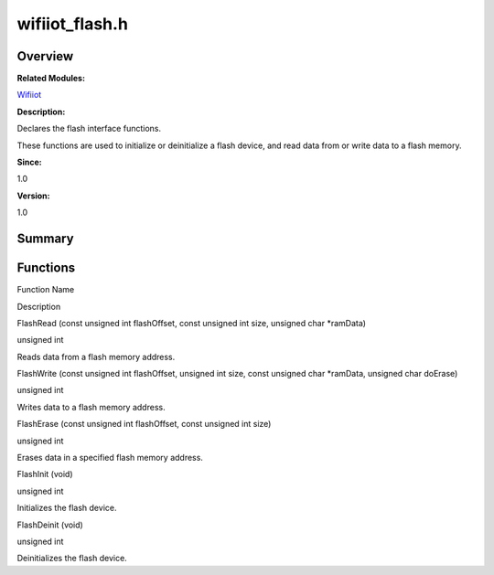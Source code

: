 wifiiot_flash.h
===============

**Overview**\ 
--------------

**Related Modules:**

`Wifiiot <wifiiot.md>`__

**Description:**

Declares the flash interface functions.

These functions are used to initialize or deinitialize a flash device,
and read data from or write data to a flash memory.

**Since:**

1.0

**Version:**

1.0

**Summary**\ 
-------------

Functions
---------

.. raw:: html

   <table>

.. raw:: html

   <thead align="left">

.. raw:: html

   <tr id="row1007090266191855">

.. raw:: html

   <th class="cellrowborder" valign="top" width="50%" id="mcps1.1.3.1.1">

.. raw:: html

   <p id="p533890011191855">

Function Name

.. raw:: html

   </p>

.. raw:: html

   </th>

.. raw:: html

   <th class="cellrowborder" valign="top" width="50%" id="mcps1.1.3.1.2">

.. raw:: html

   <p id="p1107307501191855">

Description

.. raw:: html

   </p>

.. raw:: html

   </th>

.. raw:: html

   </tr>

.. raw:: html

   </thead>

.. raw:: html

   <tbody>

.. raw:: html

   <tr id="row1032298164191855">

.. raw:: html

   <td class="cellrowborder" valign="top" width="50%" headers="mcps1.1.3.1.1 ">

.. raw:: html

   <p id="p176763016191855">

FlashRead (const unsigned int flashOffset, const unsigned int size,
unsigned char \*ramData)

.. raw:: html

   </p>

.. raw:: html

   </td>

.. raw:: html

   <td class="cellrowborder" valign="top" width="50%" headers="mcps1.1.3.1.2 ">

.. raw:: html

   <p id="p93943427191855">

unsigned int

.. raw:: html

   </p>

.. raw:: html

   <p id="p72030646191855">

Reads data from a flash memory address.

.. raw:: html

   </p>

.. raw:: html

   </td>

.. raw:: html

   </tr>

.. raw:: html

   <tr id="row1488485958191855">

.. raw:: html

   <td class="cellrowborder" valign="top" width="50%" headers="mcps1.1.3.1.1 ">

.. raw:: html

   <p id="p27770823191855">

FlashWrite (const unsigned int flashOffset, unsigned int size, const
unsigned char \*ramData, unsigned char doErase)

.. raw:: html

   </p>

.. raw:: html

   </td>

.. raw:: html

   <td class="cellrowborder" valign="top" width="50%" headers="mcps1.1.3.1.2 ">

.. raw:: html

   <p id="p1395221162191855">

unsigned int

.. raw:: html

   </p>

.. raw:: html

   <p id="p1523366519191855">

Writes data to a flash memory address.

.. raw:: html

   </p>

.. raw:: html

   </td>

.. raw:: html

   </tr>

.. raw:: html

   <tr id="row1099101665191855">

.. raw:: html

   <td class="cellrowborder" valign="top" width="50%" headers="mcps1.1.3.1.1 ">

.. raw:: html

   <p id="p264969645191855">

FlashErase (const unsigned int flashOffset, const unsigned int size)

.. raw:: html

   </p>

.. raw:: html

   </td>

.. raw:: html

   <td class="cellrowborder" valign="top" width="50%" headers="mcps1.1.3.1.2 ">

.. raw:: html

   <p id="p1616084278191855">

unsigned int

.. raw:: html

   </p>

.. raw:: html

   <p id="p663563768191855">

Erases data in a specified flash memory address.

.. raw:: html

   </p>

.. raw:: html

   </td>

.. raw:: html

   </tr>

.. raw:: html

   <tr id="row637592275191855">

.. raw:: html

   <td class="cellrowborder" valign="top" width="50%" headers="mcps1.1.3.1.1 ">

.. raw:: html

   <p id="p255052770191855">

FlashInit (void)

.. raw:: html

   </p>

.. raw:: html

   </td>

.. raw:: html

   <td class="cellrowborder" valign="top" width="50%" headers="mcps1.1.3.1.2 ">

.. raw:: html

   <p id="p811947776191855">

unsigned int

.. raw:: html

   </p>

.. raw:: html

   <p id="p997910155191855">

Initializes the flash device.

.. raw:: html

   </p>

.. raw:: html

   </td>

.. raw:: html

   </tr>

.. raw:: html

   <tr id="row762449382191855">

.. raw:: html

   <td class="cellrowborder" valign="top" width="50%" headers="mcps1.1.3.1.1 ">

.. raw:: html

   <p id="p1683838301191855">

FlashDeinit (void)

.. raw:: html

   </p>

.. raw:: html

   </td>

.. raw:: html

   <td class="cellrowborder" valign="top" width="50%" headers="mcps1.1.3.1.2 ">

.. raw:: html

   <p id="p213415972191855">

unsigned int

.. raw:: html

   </p>

.. raw:: html

   <p id="p871095654191855">

Deinitializes the flash device.

.. raw:: html

   </p>

.. raw:: html

   </td>

.. raw:: html

   </tr>

.. raw:: html

   </tbody>

.. raw:: html

   </table>
